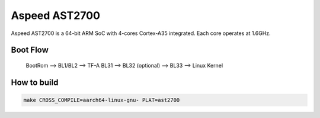 Aspeed AST2700
==============

Aspeed AST2700 is a 64-bit ARM SoC with 4-cores Cortex-A35 integrated.
Each core operates at 1.6GHz.

Boot Flow
---------

    BootRom --> BL1/BL2 --> TF-A BL31 --> BL32 (optional) --> BL33 --> Linux Kernel

How to build
------------

.. code:: shell

    make CROSS_COMPILE=aarch64-linux-gnu- PLAT=ast2700

